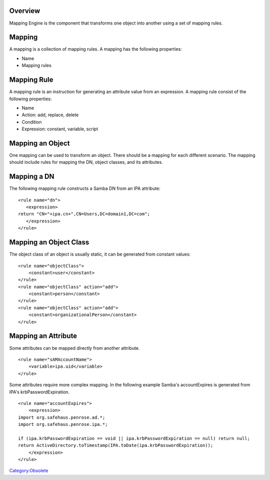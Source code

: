Overview
========

Mapping Engine is the component that transforms one object into another
using a set of mapping rules.

Mapping
=======

A mapping is a collection of mapping rules. A mapping has the following
properties:

-  Name
-  Mapping rules



Mapping Rule
============

A mapping rule is an instruction for generating an attribute value from
an expression. A mapping rule consist of the following properties:

-  Name
-  Action: add, replace, delete
-  Condition
-  Expression: constant, variable, script



Mapping an Object
=================

One mapping can be used to transform an object. There should be a
mapping for each different scenario. The mapping should include rules
for mapping the DN, object classes, and its attributes.



Mapping a DN
============

The following mapping rule constructs a Samba DN from an IPA attribute:

::

   <rule name="dn">
      <expression>
   return "CN="+ipa.cn+",CN=Users,DC=domain1,DC=com";
      </expression>
   </rule>



Mapping an Object Class
=======================

The object class of an object is usually static, it can be generated
from constant values:

::

   <rule name="objectClass">
       <constant>user</constant>
   </rule>
   <rule name="objectClass" action="add">
       <constant>person</constant>
   </rule>
   <rule name="objectClass" action="add">
       <constant>organizationalPerson</constant>
   </rule>



Mapping an Attribute
====================

Some attributes can be mapped directly from another attribute.

::

   <rule name="sAMAccountName">
       <variable>ipa.uid</variable>
   </rule>

Some attributes require more complex mapping. In the following example
Samba's accountExpires is generated from IPA's krbPasswordExpiration.

::

   <rule name="accountExpires">
       <expression>
   import org.safehaus.penrose.ad.*;
   import org.safehaus.penrose.ipa.*;

   if (ipa.krbPasswordExpiration == void || ipa.krbPasswordExpiration == null) return null;
   return ActiveDirectory.toTimestamp(IPA.toDate(ipa.krbPasswordExpiration));
       </expression>
   </rule>

`Category:Obsolete <Category:Obsolete>`__
